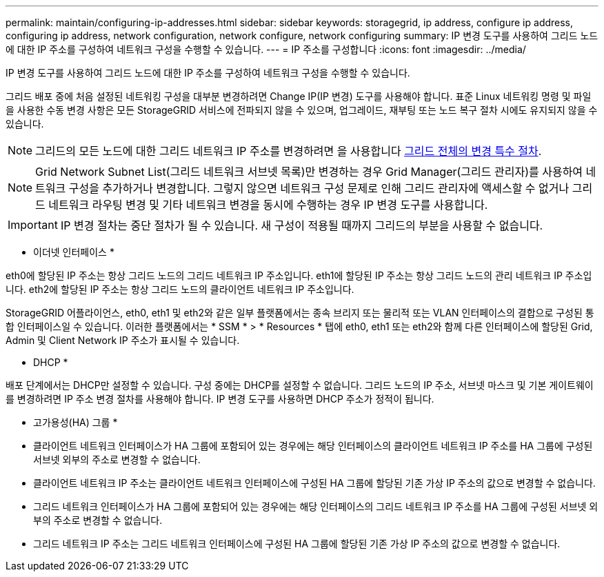 ---
permalink: maintain/configuring-ip-addresses.html 
sidebar: sidebar 
keywords: storagegrid, ip address, configure ip address, configuring ip address, network configuration, network configure, network configuring 
summary: IP 변경 도구를 사용하여 그리드 노드에 대한 IP 주소를 구성하여 네트워크 구성을 수행할 수 있습니다. 
---
= IP 주소를 구성합니다
:icons: font
:imagesdir: ../media/


[role="lead"]
IP 변경 도구를 사용하여 그리드 노드에 대한 IP 주소를 구성하여 네트워크 구성을 수행할 수 있습니다.

그리드 배포 중에 처음 설정된 네트워킹 구성을 대부분 변경하려면 Change IP(IP 변경) 도구를 사용해야 합니다. 표준 Linux 네트워킹 명령 및 파일을 사용한 수동 변경 사항은 모든 StorageGRID 서비스에 전파되지 않을 수 있으며, 업그레이드, 재부팅 또는 노드 복구 절차 시에도 유지되지 않을 수 있습니다.


NOTE: 그리드의 모든 노드에 대한 그리드 네트워크 IP 주소를 변경하려면 을 사용합니다 xref:changing-ip-addresses-and-mtu-values-for-all-nodes-in-grid.adoc[그리드 전체의 변경 특수 절차].


NOTE: Grid Network Subnet List(그리드 네트워크 서브넷 목록)만 변경하는 경우 Grid Manager(그리드 관리자)를 사용하여 네트워크 구성을 추가하거나 변경합니다. 그렇지 않으면 네트워크 구성 문제로 인해 그리드 관리자에 액세스할 수 없거나 그리드 네트워크 라우팅 변경 및 기타 네트워크 변경을 동시에 수행하는 경우 IP 변경 도구를 사용합니다.


IMPORTANT: IP 변경 절차는 중단 절차가 될 수 있습니다. 새 구성이 적용될 때까지 그리드의 부분을 사용할 수 없습니다.

* 이더넷 인터페이스 *

eth0에 할당된 IP 주소는 항상 그리드 노드의 그리드 네트워크 IP 주소입니다. eth1에 할당된 IP 주소는 항상 그리드 노드의 관리 네트워크 IP 주소입니다. eth2에 할당된 IP 주소는 항상 그리드 노드의 클라이언트 네트워크 IP 주소입니다.

StorageGRID 어플라이언스, eth0, eth1 및 eth2와 같은 일부 플랫폼에서는 종속 브리지 또는 물리적 또는 VLAN 인터페이스의 결합으로 구성된 통합 인터페이스일 수 있습니다. 이러한 플랫폼에서는 * SSM * > * Resources * 탭에 eth0, eth1 또는 eth2와 함께 다른 인터페이스에 할당된 Grid, Admin 및 Client Network IP 주소가 표시될 수 있습니다.

* DHCP *

배포 단계에서는 DHCP만 설정할 수 있습니다. 구성 중에는 DHCP를 설정할 수 없습니다. 그리드 노드의 IP 주소, 서브넷 마스크 및 기본 게이트웨이를 변경하려면 IP 주소 변경 절차를 사용해야 합니다. IP 변경 도구를 사용하면 DHCP 주소가 정적이 됩니다.

* 고가용성(HA) 그룹 *

* 클라이언트 네트워크 인터페이스가 HA 그룹에 포함되어 있는 경우에는 해당 인터페이스의 클라이언트 네트워크 IP 주소를 HA 그룹에 구성된 서브넷 외부의 주소로 변경할 수 없습니다.
* 클라이언트 네트워크 IP 주소는 클라이언트 네트워크 인터페이스에 구성된 HA 그룹에 할당된 기존 가상 IP 주소의 값으로 변경할 수 없습니다.
* 그리드 네트워크 인터페이스가 HA 그룹에 포함되어 있는 경우에는 해당 인터페이스의 그리드 네트워크 IP 주소를 HA 그룹에 구성된 서브넷 외부의 주소로 변경할 수 없습니다.
* 그리드 네트워크 IP 주소는 그리드 네트워크 인터페이스에 구성된 HA 그룹에 할당된 기존 가상 IP 주소의 값으로 변경할 수 없습니다.

